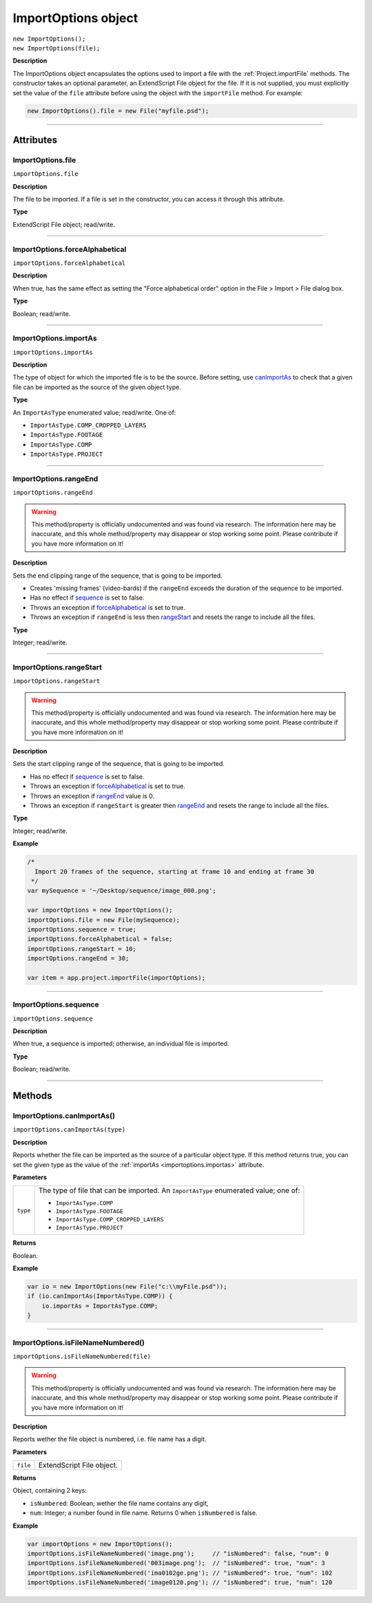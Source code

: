 .. highlight:: javascript
.. _ImportOptions:

ImportOptions object
################################################

|  ``new ImportOptions();``
|  ``new ImportOptions(file);``

**Description**

The ImportOptions object encapsulates the options used to import a file with the :ref:`Project.importFile` methods. The constructor takes an optional parameter, an ExtendScript File object for the file. If it is not supplied, you must explicitly set the value of the ``file`` attribute before using the object with the ``importFile`` method. For example:

.. code:: javascript

    new ImportOptions().file = new File("myfile.psd");

----

==========
Attributes
==========

.. _ImportOptions.file:

ImportOptions.file
*********************************************

``importOptions.file``

**Description**

The file to be imported. If a file is set in the constructor, you can access it through this attribute.

**Type**

ExtendScript File object; read/write.

----

.. _ImportOptions.forceAlphabetical:

ImportOptions.forceAlphabetical
*********************************************

``importOptions.forceAlphabetical``

**Description**

When true, has the same effect as setting the "Force alphabetical order" option in the File > Import > File dialog box.

**Type**

Boolean; read/write.

----

.. _ImportOptions.importAs:

ImportOptions.importAs
*********************************************

``importOptions.importAs``

**Description**

The type of object for which the imported file is to be the source. Before setting, use `canImportAs <#importoptions-canimportas>`_ to check that a given file can be imported as the source of the given object type.

**Type**

An ``ImportAsType`` enumerated value; read/write. One of:

-  ``ImportAsType.COMP_CROPPED_LAYERS``
-  ``ImportAsType.FOOTAGE``
-  ``ImportAsType.COMP``
-  ``ImportAsType.PROJECT``

----

.. _ImportOptions.rangeEnd:

ImportOptions.rangeEnd
*********************************************

``importOptions.rangeEnd``

.. warning::
  This method/property is officially undocumented and was found via research. The information here may be inaccurate, and this whole method/property may disappear or stop working some point. Please contribute if you have more information on it!

**Description**

Sets the end clipping range of the sequence, that is going to be imported.

- Creates 'missing frames' (video-bards) if the ``rangeEnd`` exceeds the duration of the sequence to be imported. 
- Has no effect if `sequence <#importoptions-sequence>`_ is set to false.
- Throws an exception if `forceAlphabetical <#importoptions-forcealphabetical>`_ is set to true.
- Throws an exception if ``rangeEnd`` is less then `rangeStart <#importoptions-rangestart>`_ and resets the range to include all the files.

**Type**

Integer; read/write.

----

.. _ImportOptions.rangeStart:

ImportOptions.rangeStart
*********************************************

``importOptions.rangeStart``

.. warning::
  This method/property is officially undocumented and was found via research. The information here may be inaccurate, and this whole method/property may disappear or stop working some point. Please contribute if you have more information on it!

**Description**

Sets the start clipping range of the sequence, that is going to be imported.

- Has no effect if `sequence <#importoptions-sequence>`_ is set to false.
- Throws an exception if `forceAlphabetical <#importoptions-forcealphabetical>`_ is set to true.
- Throws an exception if `rangeEnd <#importoptions-rangeend>`_ value is 0.
- Throws an exception if ``rangeStart`` is greater then `rangeEnd <#importoptions-rangeend>`_ and resets the range to include all the files.

**Type**

Integer; read/write.

**Example**

.. code:: javascript

    /*
      Import 20 frames of the sequence, starting at frame 10 and ending at frame 30
     */
    var mySequence = '~/Desktop/sequence/image_000.png';

    var importOptions = new ImportOptions();
    importOptions.file = new File(mySequence);
    importOptions.sequence = true;
    importOptions.forceAlphabetical = false;
    importOptions.rangeStart = 10;
    importOptions.rangeEnd = 30;

    var item = app.project.importFile(importOptions);

----

.. _ImportOptions.sequence:

ImportOptions.sequence
*********************************************

``importOptions.sequence``

**Description**

When true, a sequence is imported; otherwise, an individual file is imported.

**Type**

Boolean; read/write.

----

=======
Methods
=======

.. _ImportOptions.canImportAs:

ImportOptions.canImportAs()
*********************************************

``importOptions.canImportAs(type)``

**Description**

Reports whether the file can be imported as the source of a particular object type. If this method returns true, you can set the given type as the value of the :ref:`importAs <importoptions.importas>` attribute.

**Parameters**

========  =====================================================================
``type``  The type of file that can be imported. An ``ImportAsType`` enumerated
          value; one of:

          -  ``ImportAsType.COMP``
          -  ``ImportAsType.FOOTAGE``
          -  ``ImportAsType.COMP_CROPPED_LAYERS``
          -  ``ImportAsType.PROJECT``
========  =====================================================================

**Returns**

Boolean.

**Example**

.. code:: javascript

    var io = new ImportOptions(new File("c:\\myFile.psd"));
    if (io.canImportAs(ImportAsType.COMP)) {
        io.importAs = ImportAsType.COMP;
    }

----

.. _ImportOptions.isFileNameNumbered:

ImportOptions.isFileNameNumbered()
*********************************************

``importOptions.isFileNameNumbered(file)``

.. warning::
  This method/property is officially undocumented and was found via research. The information here may be inaccurate, and this whole method/property may disappear or stop working some point. Please contribute if you have more information on it!

**Description**

Reports wether the file object is numbered, i.e. file name has a digit.

**Parameters**

========  =====================================================================
``file``  ExtendScript File object.
========  =====================================================================

**Returns**


Object, containing 2 keys:

- ``isNumbered``: Boolean; wether the file name contains any digit, 
- ``num``: Integer; a number found in file name. Returns 0 when ``isNumbered`` is false.

**Example**

.. code:: javascript

    var importOptions = new ImportOptions();
    importOptions.isFileNameNumbered('image.png');     // "isNumbered": false, "num": 0
    importOptions.isFileNameNumbered('003image.png');  // "isNumbered": true, "num": 3
    importOptions.isFileNameNumbered('ima0102ge.png'); // "isNumbered": true, "num": 102
    importOptions.isFileNameNumbered('image0120.png'); // "isNumbered": true, "num": 120